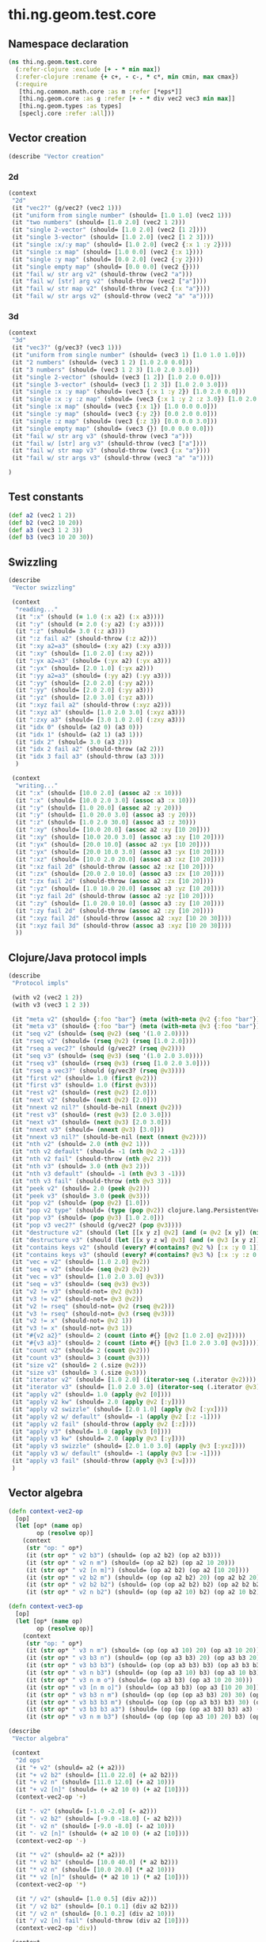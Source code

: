 #+SEQ_TODO:       TODO(t) INPROGRESS(i) WAITING(w@) | DONE(d) CANCELED(c@)
#+TAGS:           Write(w) Update(u) Fix(f) Check(c) noexport(n)
#+EXPORT_EXCLUDE_TAGS: noexport

* thi.ng.geom.test.core
** Namespace declaration
#+BEGIN_SRC clojure :tangle babel/spec/thi/ng/geom/test/core.clj :mkdirp yes :padline no
  (ns thi.ng.geom.test.core
    (:refer-clojure :exclude [+ - * min max])
    (:refer-clojure :rename {+ c+, - c-, * c*, min cmin, max cmax})
    (:require
     [thi.ng.common.math.core :as m :refer [*eps*]]
     [thi.ng.geom.core :as g :refer [+ - * div vec2 vec3 min max]]
     [thi.ng.geom.types :as types]
     [speclj.core :refer :all]))
#+END_SRC
** Vector creation
#+BEGIN_SRC clojure :tangle babel/spec/thi/ng/geom/test/core.clj
  (describe "Vector creation"
#+END_SRC
*** 2d
#+BEGIN_SRC clojure :tangle babel/spec/thi/ng/geom/test/core.clj
  (context
   "2d"
   (it "vec2?" (g/vec2? (vec2 1)))
   (it "uniform from single number" (should= [1.0 1.0] (vec2 1)))
   (it "two numbers" (should= [1.0 2.0] (vec2 1 2)))
   (it "single 2-vector" (should= [1.0 2.0] (vec2 [1 2])))
   (it "single 3-vector" (should= [1.0 2.0] (vec2 [1 2 3])))
   (it "single :x/:y map" (should= [1.0 2.0] (vec2 {:x 1 :y 2})))
   (it "single :x map" (should= [1.0 0.0] (vec2 {:x 1})))
   (it "single :y map" (should= [0.0 2.0] (vec2 {:y 2})))
   (it "single empty map" (should= [0.0 0.0] (vec2 {})))
   (it "fail w/ str arg v2" (should-throw (vec2 "a")))
   (it "fail w/ [str] arg v2" (should-throw (vec2 ["a"])))
   (it "fail w/ str map v2" (should-throw (vec2 {:x "a"})))
   (it "fail w/ str args v2" (should-throw (vec2 "a" "a"))))
#+END_SRC
*** 3d
#+BEGIN_SRC clojure :tangle babel/spec/thi/ng/geom/test/core.clj
  (context
   "3d"
   (it "vec3?" (g/vec3? (vec3 1)))
   (it "uniform from single number" (should= (vec3 1) [1.0 1.0 1.0]))
   (it "2 numbers" (should= (vec3 1 2) [1.0 2.0 0.0]))
   (it "3 numbers" (should= (vec3 1 2 3) [1.0 2.0 3.0]))
   (it "single 2-vector" (should= (vec3 [1 2]) [1.0 2.0 0.0]))
   (it "single 3-vector" (should= (vec3 [1 2 3]) [1.0 2.0 3.0]))
   (it "single :x :y map" (should= (vec3 {:x 1 :y 2}) [1.0 2.0 0.0]))
   (it "single :x :y :z map" (should= (vec3 {:x 1 :y 2 :z 3.0}) [1.0 2.0 3.0]))
   (it "single :x map" (should= (vec3 {:x 1}) [1.0 0.0 0.0]))
   (it "single :y map" (should= (vec3 {:y 2}) [0.0 2.0 0.0]))
   (it "single :z map" (should= (vec3 {:z 3}) [0.0 0.0 3.0]))
   (it "single empty map" (should= (vec3 {}) [0.0 0.0 0.0]))
   (it "fail w/ str arg v3" (should-throw (vec3 "a")))
   (it "fail w/ [str] arg v3" (should-throw (vec3 ["a"])))
   (it "fail w/ str map v3" (should-throw (vec3 {:x "a"})))
   (it "fail w/ str args v3" (should-throw (vec3 "a" "a"))))
#+END_SRC
#+BEGIN_SRC clojure :tangle babel/spec/thi/ng/geom/test/core.clj
   )
#+END_SRC
** Test constants
#+BEGIN_SRC clojure :tangle babel/spec/thi/ng/geom/test/core.clj
  (def a2 (vec2 1 2))
  (def b2 (vec2 10 20))
  (def a3 (vec3 1 2 3))
  (def b3 (vec3 10 20 30))
#+END_SRC
** Swizzling
#+BEGIN_SRC clojure :tangle babel/spec/thi/ng/geom/test/core.clj
  (describe
   "Vector swizzling"
  
   (context
    "reading..."
    (it ":x" (should (= 1.0 (:x a2) (:x a3))))
    (it ":y" (should (= 2.0 (:y a2) (:y a3))))
    (it ":z" (should= 3.0 (:z a3)))
    (it ":z fail a2" (should-throw (:z a2)))
    (it ":xy a2=a3" (should= (:xy a2) (:xy a3)))
    (it ":xy" (should= [1.0 2.0] (:xy a2)))
    (it ":yx a2=a3" (should= (:yx a2) (:yx a3)))
    (it ":yx" (should= [2.0 1.0] (:yx a2)))
    (it ":yy a2=a3" (should= (:yy a2) (:yy a3)))
    (it ":yy" (should= [2.0 2.0] (:yy a2)))
    (it ":yy" (should= [2.0 2.0] (:yy a3)))
    (it ":yz" (should= [2.0 3.0] (:yz a3)))
    (it ":xyz fail a2" (should-throw (:xyz a2)))
    (it ":xyz a3" (should= [1.0 2.0 3.0] (:xyz a3)))
    (it ":zxy a3" (should= [3.0 1.0 2.0] (:zxy a3)))
    (it "idx 0" (should= (a2 0) (a3 0)))
    (it "idx 1" (should= (a2 1) (a3 1)))
    (it "idx 2" (should= 3.0 (a3 2)))
    (it "idx 2 fail a2" (should-throw (a2 2)))
    (it "idx 3 fail a3" (should-throw (a3 3)))
    )
  
   (context
    "writing..."
    (it ":x" (should= [10.0 2.0] (assoc a2 :x 10)))
    (it ":x" (should= [10.0 2.0 3.0] (assoc a3 :x 10)))
    (it ":y" (should= [1.0 20.0] (assoc a2 :y 20)))
    (it ":y" (should= [1.0 20.0 3.0] (assoc a3 :y 20)))
    (it ":z" (should= [1.0 2.0 30.0] (assoc a3 :z 30)))
    (it ":xy" (should= [10.0 20.0] (assoc a2 :xy [10 20])))
    (it ":xy" (should= [10.0 20.0 3.0] (assoc a3 :xy [10 20])))
    (it ":yx" (should= [20.0 10.0] (assoc a2 :yx [10 20])))
    (it ":yx" (should= [20.0 10.0 3.0] (assoc a3 :yx [10 20])))
    (it ":xz" (should= [10.0 2.0 20.0] (assoc a3 :xz [10 20])))
    (it ":xz fail 2d" (should-throw (assoc a2 :xz [10 20])))
    (it ":zx" (should= [20.0 2.0 10.0] (assoc a3 :zx [10 20])))
    (it ":zx fail 2d" (should-throw (assoc a2 :zx [10 20])))
    (it ":yz" (should= [1.0 10.0 20.0] (assoc a3 :yz [10 20])))
    (it ":yz fail 2d" (should-throw (assoc a2 :yz [10 20])))
    (it ":zy" (should= [1.0 20.0 10.0] (assoc a3 :zy [10 20])))
    (it ":zy fail 2d" (should-throw (assoc a2 :zy [10 20])))
    (it ":xyz fail 2d" (should-throw (assoc a2 :xyz [10 20 30])))
    (it ":xyz fail 3d" (should-throw (assoc a3 :xyz [10 20 30])))
    ))
#+END_SRC
** Clojure/Java protocol impls
#+BEGIN_SRC clojure :tangle babel/spec/thi/ng/geom/test/core.clj
  (describe
   "Protocol impls"
  
   (with v2 (vec2 1 2))
   (with v3 (vec3 1 2 3))
  
   (it "meta v2" (should= {:foo "bar"} (meta (with-meta @v2 {:foo "bar"}))))
   (it "meta v3" (should= {:foo "bar"} (meta (with-meta @v3 {:foo "bar"}))))
   (it "seq v2" (should= (seq @v2) (seq '(1.0 2.0))))
   (it "rseq v2" (should= (rseq @v2) (rseq [1.0 2.0])))
   (it "rseq a vec2?" (should (g/vec2? (rseq @v2))))
   (it "seq v3" (should= (seq @v3) (seq '(1.0 2.0 3.0))))
   (it "rseq v3" (should= (rseq @v3) (rseq [1.0 2.0 3.0])))
   (it "rseq a vec3?" (should (g/vec3? (rseq @v3))))
   (it "first v2" (should= 1.0 (first @v2)))
   (it "first v3" (should= 1.0 (first @v3)))
   (it "rest v2" (should= (rest @v2) [2.0]))
   (it "next v2" (should= (next @v2) [2.0]))
   (it "nnext v2 nil?" (should-be-nil (nnext @v2)))
   (it "rest v3" (should= (rest @v3) [2.0 3.0]))
   (it "next v3" (should= (next @v3) [2.0 3.0]))
   (it "nnext v3" (should= (nnext @v3) [3.0]))
   (it "nnext v3 nil?" (should-be-nil (next (nnext @v2))))
   (it "nth v2" (should= 2.0 (nth @v2 1)))
   (it "nth v2 default" (should= -1 (nth @v2 2 -1)))
   (it "nth v2 fail" (should-throw (nth @v2 2)))
   (it "nth v3" (should= 3.0 (nth @v3 2)))
   (it "nth v3 default" (should= -1 (nth @v3 3 -1)))
   (it "nth v3 fail" (should-throw (nth @v3 3)))
   (it "peek v2" (should= 2.0 (peek @v2)))
   (it "peek v3" (should= 3.0 (peek @v3)))
   (it "pop v2" (should= (pop @v2) [1.0]))
   (it "pop v2 type" (should= (type (pop @v2)) clojure.lang.PersistentVector))
   (it "pop v3" (should= (pop @v3) [1.0 2.0]))
   (it "pop v3 vec2?" (should (g/vec2? (pop @v3))))
   (it "destructure v2" (should (let [[x y z] @v2] (and (= @v2 [x y]) (nil? z)))))
   (it "destructure v3" (should (let [[x y z w] @v3] (and (= @v3 [x y z]) (nil? w)))))
   (it "contains keys v2" (should (every? #(contains? @v2 %) [:x :y 0 1])))
   (it "contains keys v3" (should (every? #(contains? @v3 %) [:x :y :z 0 1 2])))
   (it "vec = v2" (should= [1.0 2.0] @v2))
   (it "seq = v2" (should= (seq @v2) @v2))
   (it "vec = v3" (should= [1.0 2.0 3.0] @v3))
   (it "seq = v3" (should= (seq @v3) @v3))
   (it "v2 != v3" (should-not= @v2 @v3))
   (it "v3 != v2" (should-not= @v3 @v2))
   (it "v2 != rseq" (should-not= @v2 (rseq @v2)))
   (it "v3 != rseq" (should-not= @v3 (rseq @v3)))
   (it "v2 != x" (should-not= @v2 1))
   (it "v3 != x" (should-not= @v3 1))
   (it "#{v2 a2}" (should= 2 (count (into #{} [@v2 [1.0 2.0] @v2]))))
   (it "#{v3 a3}" (should= 2 (count (into #{} [@v3 [1.0 2.0 3.0] @v3]))))
   (it "count v2" (should= 2 (count @v2)))
   (it "count v3" (should= 3 (count @v3)))
   (it "size v2" (should= 2 (.size @v2)))
   (it "size v3" (should= 3 (.size @v3)))
   (it "iterator v2" (should= [1.0 2.0] (iterator-seq (.iterator @v2))))
   (it "iterator v3" (should= [1.0 2.0 3.0] (iterator-seq (.iterator @v3))))
   (it "apply v2" (should= 1.0 (apply @v2 [0])))
   (it "apply v2 kw" (should= 2.0 (apply @v2 [:y])))
   (it "apply v2 swizzle" (should= [2.0 1.0] (apply @v2 [:yx])))
   (it "apply v2 w/ default" (should= -1 (apply @v2 [:z -1])))
   (it "apply v2 fail" (should-throw (apply @v2 [:z])))
   (it "apply v3" (should= 1.0 (apply @v3 [0])))
   (it "apply v3 kw" (should= 2.0 (apply @v3 [:y])))
   (it "apply v3 swizzle" (should= [2.0 1.0 3.0] (apply @v3 [:yxz])))
   (it "apply v3 w/ default" (should= -1 (apply @v3 [:w -1])))
   (it "apply v3 fail" (should-throw (apply @v3 [:w])))
   )
#+END_SRC
** Vector algebra
#+BEGIN_SRC clojure :tangle babel/spec/thi/ng/geom/test/core.clj
  (defn context-vec2-op
    [op]
    (let [op* (name op)
          op (resolve op)]
      (context
       (str "op: " op*)
       (it (str op* " v2 b3") (should= (op a2 b2) (op a2 b3)))
       (it (str op* " v2 n m") (should= (op a2 b2) (op a2 10 20)))
       (it (str op* " v2 [n m]") (should= (op a2 b2) (op a2 [10 20])))
       (it (str op* " v2 b2 m") (should= (op (op a2 b2) 20) (op a2 b2 20)))
       (it (str op* " v2 b2 b2") (should= (op (op a2 b2) b2) (op a2 b2 b2)))
       (it (str op* " v2 n b2") (should= (op (op a2 10) b2) (op a2 10 b2))))))
  
  (defn context-vec3-op
    [op]
    (let [op* (name op)
          op (resolve op)]
      (context
       (str "op: " op*)
       (it (str op* " v3 n m") (should= (op (op a3 10) 20) (op a3 10 20)))
       (it (str op* " v3 b3 n") (should= (op (op a3 b3) 20) (op a3 b3 20)))
       (it (str op* " v3 b3 b3") (should= (op (op a3 b3) b3) (op a3 b3 b3)))
       (it (str op* " v3 n b3") (should= (op (op a3 10) b3) (op a3 10 b3)))
       (it (str op* " v3 n m o") (should= (op a3 b3) (op a3 10 20 30)))
       (it (str op* " v3 [n m o]") (should= (op a3 b3) (op a3 [10 20 30])))
       (it (str op* " v3 b3 n m") (should= (op (op (op a3 b3) 20) 30) (op a3 b3 20 30)))
       (it (str op* " v3 b3 b3 m") (should= (op (op (op a3 b3) b3) 30) (op a3 b3 b3 30)))
       (it (str op* " v3 b3 b3 a3") (should= (op (op (op a3 b3) b3) a3) (op a3 b3 b3 a3)))
       (it (str op* " v3 n m b3") (should= (op (op (op a3 10) 20) b3) (op a3 10 20 b3))))))
  
  (describe
   "Vector algebra"
  
   (context
    "2d ops"
    (it "+ v2" (should= a2 (+ a2)))
    (it "+ v2 b2" (should= [11.0 22.0] (+ a2 b2)))
    (it "+ v2 n" (should= [11.0 12.0] (+ a2 10)))
    (it "+ v2 [n]" (should= (+ a2 10 0) (+ a2 [10])))
    (context-vec2-op '+)
  
    (it "- v2" (should= [-1.0 -2.0] (- a2)))
    (it "- v2 b2" (should= [-9.0 -18.0] (- a2 b2)))
    (it "- v2 n" (should= [-9.0 -8.0] (- a2 10)))
    (it "- v2 [n]" (should= (+ a2 10 0) (+ a2 [10])))
    (context-vec2-op '-)
  
    (it "* v2" (should= a2 (* a2)))
    (it "* v2 b2" (should= [10.0 40.0] (* a2 b2)))
    (it "* v2 n" (should= [10.0 20.0] (* a2 10)))
    (it "* v2 [n]" (should= (* a2 10 1) (* a2 [10])))
    (context-vec2-op '*)
  
    (it "/ v2" (should= [1.0 0.5] (div a2)))
    (it "/ v2 b2" (should= [0.1 0.1] (div a2 b2)))
    (it "/ v2 n" (should= [0.1 0.2] (div a2 10)))
    (it "/ v2 [n] fail" (should-throw (div a2 [10])))
    (context-vec2-op 'div))
  
   (context
    "3d ops"
    (it "+ v3" (should= a3 (+ a3)))
    (it "+ v3 b3" (should= [11.0 22.0 33.0] (+ a3 b3)))
    (it "+ v3 n" (should= [11.0 12.0 13.0] (+ a3 10)))
    (it "+ v3 [n m]" (should= (+ a3 10 20 0) (+ a3 [10 20])))
    (context-vec3-op '+)
  
    (it "- v3" (should= [-1.0 -2.0 -3.0] (- a3)))
    (it "- v3 b3" (should= [-9.0 -18.0 -27.0] (- a3 b3)))
    (it "- v3 n" (should= [-9.0 -8.0 -7.0] (- a3 10)))
    (it "- v3 [n m]" (should= (- a3 10 20 0) (- a3 [10 20])))
    (context-vec3-op '-)
  
    (it "* v3" (should= a3 (* a3)))
    (it "* v3 b3" (should= [10.0 40.0 90.0] (* a3 b3)))
    (it "* v3 n" (should= [10.0 20.0 30.0] (* a3 10)))
    (it "* v3 [n m]" (should= (* a3 10 20 1) (* a3 [10 20])))
    (context-vec3-op '*)
  
    (it "/ v3" (should= [1.0 0.5 (/ 3.0)] (div a3)))
    (it "/ v3 b3" (should= [0.1 0.1 0.1] (div a3 b3)))
    (it "/ v3 n" (should= [0.1 0.2 0.3] (div a3 10)))
    (it "/ v3 [n m] fail" (should-throw (div a3 [10 20])))
    (context-vec3-op 'div))
  
   (context
    "madd"
    (it "madd v2 n m" (should= (+ (* a2 10) 20) (g/madd a2 10 20)))
    (it "madd v2 b2 n" (should= (+ (* a2 b2) 10) (g/madd a2 b2 10)))
    (it "madd v2 n b2" (should= (+ (* a2 10) b2) (g/madd a2 10 b2)))
    (it "madd v2 n b2 != v2 b2 n" (should-not= (g/madd a2 10 b2) (g/madd a3 b3 10)))
    (it "madd v2 b2 a2" (should= (+ (* a2 b2) a2) (g/madd a2 b2 a2)))
  
    (it "madd v3 n m" (should= (+ (* a3 10) 20) (g/madd a3 10 20)))
    (it "madd v3 b3 n" (should= (+ (* a3 b3) 10) (g/madd a3 b3 10)))
    (it "madd v3 n b3" (should= (+ (* a3 10) b3) (g/madd a3 10 b3)))
    (it "madd v3 n b3 != v3 b3 n" (should-not= (g/madd a3 10 b3) (g/madd a3 b3 10)))
    (it "madd v3 b3 a3" (should= (+ (* a3 b3) a3) (g/madd a3 b3 a3))))
  
   (context
    "dot"
    (it "dot a2 a2" (should== (g/mag-squared a2) (g/dot a2 a2)))
    (it "dot 2d zero" (should== 0 (g/dot a2 [(c- (:y a2)) (:x a2)])))
    (it "dot a2 b2" (should== (c+ (c* (a2 :x) (b2 :x)) (c* (a2 :y) (b2 :y)))
                              (g/dot a2 b2)))
    (it "dot -a2 b2" (should== (c+ (c* (c- (a2 :x)) (b2 :x))
                                   (c* (c- (a2 :y)) (b2 :y)))
                               (g/dot (- a2) b2)))
    (it "dot a3 a3" (should== (g/mag-squared a3) (g/dot a3 a3)))
    (it "dot 3d xy zero" (should== 0 (g/dot (vec3 1 0 0) (vec3 0 1 0))))
    (it "dot 3d xz zero" (should== 0 (g/dot (vec3 1 0 0) (vec3 0 0 1))))
    (it "dot 3d yz zero" (should== 0 (g/dot (vec3 0 1 0) (vec3 0 0 1))))
    (it "dot a3 b3" (should== (c+ (c* (a3 :x) (b3 :x))
                                  (c* (a3 :y) (b3 :y))
                                  (c* (a3 :z) (b3 :z)))
                              (g/dot a3 b3)))
    (it "dot -a3 b3" (should== (c+ (c* (c- (a3 :x)) (b3 :x))
                                   (c* (c- (a3 :y)) (b3 :y))
                                   (c* (c- (a3 :z)) (b3 :z)))
                               (g/dot (- a3) b3))))
  
   (context
    "mag"
    (it "mag a2" (should== (Math/sqrt (c+ 1 4)) (g/mag a2)))
    (it "mag -a2" (should== (Math/sqrt (c+ 1 4)) (g/mag (- a2))))
    (it "mag b2" (should== (Math/sqrt (c+ 100 400)) (g/mag b2)))
    (it "mag-squared a2" (should== (c+ 1 4) (g/mag-squared a2)))
    (it "mag-squared -a2" (should== (c+ 1 4) (g/mag-squared (- a2))))
    (it "mag-squared b2" (should== (c+ 100 400) (g/mag-squared b2)))
    (it "mag a3" (should== (Math/sqrt (c+ 1 4 9)) (g/mag a3)))
    (it "mag -a3" (should== (Math/sqrt (c+ 1 4 9)) (g/mag (- a3))))
    (it "mag b3" (should== (Math/sqrt (c+ 100 400 900)) (g/mag b3)))
    (it "mag-squared a3" (should== (c+ 1 4 9) (g/mag-squared a3)))
    (it "mag-squared -a3" (should== (c+ 1 4 9) (g/mag-squared (- a3))))
    (it "mag-squared b3" (should== (c+ 100 400 900) (g/mag-squared b3))))
  
   (context
    "normalize"
    (it "norm a2" (should== (let [m (g/mag a2)] [(/ (:x a2) m) (/ (:y a2) m)]) (g/normalize a2)))
    (it "norm a2 10" (should== (let [m (/ 10 (g/mag a2))] [(c* m (:x a2)) (c* m (:y a2))]) (g/normalize a2 10)))
    (it "mag = norm a2 10" (should== 10 (g/mag (g/normalize a2 10))))
    (it "norm a3" (should== (let [m (g/mag a3)] [(/ (:x a3) m) (/ (:y a3) m) (/ (:z a3) m)]) (g/normalize a3)))
    (it "norm a3 10" (should== (let [m (/ 10 (g/mag a3))] [(c* m (:x a3)) (c* m (:y a3)) (c* m (:z a3))]) (g/normalize a3 10)))
    (it "mag = norm a3 10" (should== 10 (g/mag (g/normalize a3 10)))))
   )
#+END_SRC
** Trigger tests
#+BEGIN_SRC clojure :tangle babel/spec/thi/ng/geom/test/core.clj
  (run-specs)
#+END_SRC
